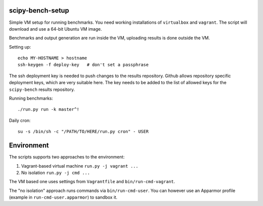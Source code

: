scipy-bench-setup
=================

Simple VM setup for running benchmarks. You need working installations of
``virtualbox`` and ``vagrant``. The script will download and use a 64-bit
Ubuntu VM image.

Benchmarks and output generation are run inside the VM, uploading results is
done outside the VM.

Setting up::

    echo MY-HOSTNAME > hostname
    ssh-keygen -f deploy-key   # don't set a passphrase

The ssh deployment key is needed to push changes to the results repository.
Github allows repository specific deployment keys, which are very suitable
here.  The key needs to be added to the list of allowed keys for the
``scipy-bench`` results repository.

Running benchmarks::

    ./run.py run -k master^!

Daily cron::

    su -s /bin/sh -c "/PATH/TO/HERE/run.py cron" - USER


Environment
===========

The scripts supports two approaches to the environment:

1. Vagrant-based virtual machine ``run.py -j vagrant ...``

2. No isolation ``run.py -j cmd ...``

The VM based one uses settings from ``Vagrantfile`` and
``bin/run-cmd-vagrant``.

The "no isolation" approach runs commands via
``bin/run-cmd-user``. You can however use an Apparmor profile (example
in ``run-cmd-user.apparmor``) to sandbox it.
